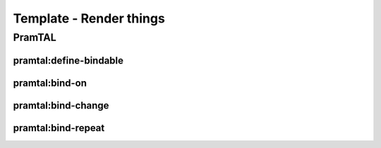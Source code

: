 Template - Render things
************************

PramTAL
=======

pramtal:define-bindable
------------------------

pramtal:bind-on
----------------

pramtal:bind-change
-------------------

pramtal:bind-repeat
--------------------

